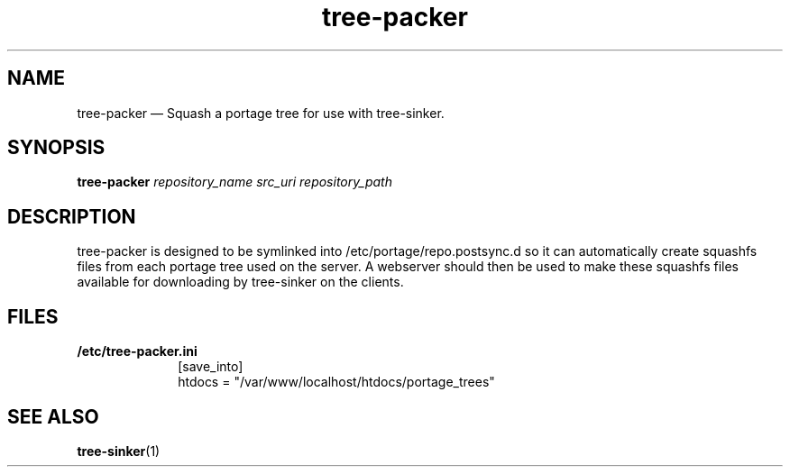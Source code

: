 .\" Copyright (c) Robert R. Russell. Permission is granted to copy, distribute
.\" and/or modify this document under the terms of the GNU Free Documentation
.\" License, Version 1.3 or any later version published by the Free Software
.\" Foundation; with no Invariant Sections, no Front-Cover Texts, and no
.\" Back-Cover Texts. A copy of the license is included in the section entitled
.\" "GNU Free Documentation License".
.\"
.TH tree-packer 1 "2025-04-08" "tree-sinker 0.1" "tree-packer man page"
.SH NAME
tree-packer \[em] Squash a portage tree for use with tree-sinker.
.SH SYNOPSIS
.B tree-packer
.I repository_name
.I src_uri
.I repository_path
.SH DESCRIPTION
tree-packer is designed to be symlinked into /etc/portage/repo.postsync.d
so it can automatically create squashfs files from each portage tree used
on the server.
A webserver should then be used to make these squashfs files available for
downloading by tree-sinker on the clients.
.SH FILES
.B /etc/tree-packer.ini
.br
.RS 1i
[save_into]
.br
htdocs = "/var/www/localhost/htdocs/portage_trees"
.RE
.SH "SEE ALSO"
.BR tree-sinker (1)

